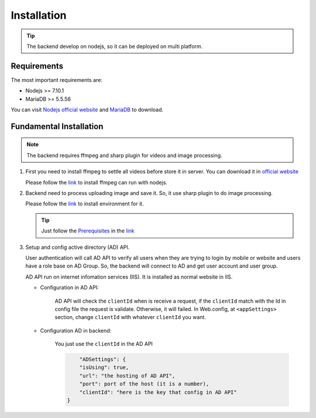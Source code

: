 ============
Installation
============

.. tip::

        The backend develop on nodejs, so it can be deployed on multi platform.

Requirements
------------

The most important requirements are:

* Nodejs >= 7.10.1
* MariaDB >= 5.5.56

You can visit `Nodejs official website <https://nodejs.org/en/>`_ and `MariaDB <https://mariadb.org/>`_ to download.


Fundamental Installation
------------------------
.. note::

        The backend requires ffmpeg and sharp plugin for videos and image processing.

#.  First you need to install ffmpeg to settle all videos before store it in server. You can download it in `official website <https://ffmpeg.org/>`_

    Please follow the `link <https://github.com/fluent-ffmpeg/node-fluent-ffmpeg>`_ to install ffmpeg can run with nodejs.


#.  Backend need to process uploading image and save it. So, it use sharp plugin to do image processing.

    Please follow the `link <http://sharp.dimens.io/en/stable/install/>`_ to install environment for it.

    .. tip::

            Just follow the `Prerequisites <http://sharp.dimens.io/en/stable/install/#prerequisites>`_ in the `link <http://sharp.dimens.io/en/stable/install/>`_

#.  Setup and config active directory (AD) API.

    User authentication will call AD API to verify all users when they are trying to login by mobile or website and users have a role base on AD Group. 
    So, the backend will connect to AD and get user account and user group. 

    AD API run on internet infomation services (IIS). It is installed as normal website in IIS.

    * Configuration in AD API:

        AD API will check the ``clientId`` when is receive a request, if the ``clientId`` match with the Id in config file the request is validate. Otherwise, it will failed.
        In Web.config, at ``<appSettings>`` section, change ``clientId`` with whatever ``clientId`` you want.

        .. code-block:: apache
                <add key="clientId" value="here is the key"/>

    * Configuration AD in backend:

        You just use the ``clientId`` in the AD API

        .. code-block:: json

                        "ADSettings": {
                        "isUsing": true,
                        "url": "the hosting of AD API",
                        "port": port of the host (it is a number),
                        "clientId": "here is the key that config in AD API"
                    }









